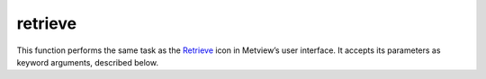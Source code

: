 
retrieve
=========================

.. container::
    
    .. container:: leftside

        .. image:: /_static/RETRIEVE.png
           :width: 48px

    .. container:: rightside

        This function performs the same task as the `Retrieve <https://confluence.ecmwf.int/display/METV/retrieve>`_ icon in Metview’s user interface. It accepts its parameters as keyword arguments, described below.


.. py:function:: retrieve(**kwargs)
  
    Description comes here!


    :param dataset: 
    :type dataset: str


    :param class: 
    :type class: {"od", "rd", "er", "cs", "e4", "ei", "dm", "pv", "el", "to", "co", "en", "me", "sr", "dt", "laef", "yt", "yp", "mc", "pe", "em", "e2", "era5", "cera-20c", "rm", "ncep 20cr", "j5", "cera-sat", "c3", "l5", "ce", "cr", "at", "be", "hr", "dk", "fi", "fr", "de", "gr", "hu", "is", "ie", "it", "nl", "no", "pt", "si", "es", "se", "ch", "tr", "uk", "uzzz", "ma", "te"}, default: "od"


    :param type: 
    :type type: str, default: "an"


    :param stream: 
    :type stream: str, default: "da"


    :param expver: 
    :type expver: str or list[str], default: "1"


    :param model: 
    :type model: str, default: "off"


    :param repres: 
    :type repres: {"bu", "sh", "ll", "gg", "sv", "og", "all"}, default: "sh"


    :param obsgroup: 
    :type obsgroup: {"satellite", "ers1", "trmm", "qscat", "reo3", "hirs", "amsua", "amsub", "mhs", "geos", "resat", "meris", "gpsro", "satob", "scatt", "ssmi all-sky", "iasi", "airs", "ssmis all-sky", "tmi all-sky", "amsre all-sky", "conv", "smos", "windsat all-sky", "ssmi", "amsua all-sky", "amsre", "tmi", "ssmis", "gbrad", "mwhs", "mwts", "mwri all-sky", "iras", "msu", "ssu", "vtpr1", "vtpr2", "atms", "resat averaging kernels", "cris", "wave integrated parameters", "wave spectra", "raingg", "surface multisensor", "amsr-2 all-sky", "saphir all-sky", "amsub all-sky", "mhs all-sky", "doppler wind lidar", "iris", "aatsr", "atms all-sky", "gmi all-sky", "godae sea surface temperatures", "atovs multisensor", "atmospheric composition", "non-surface multisensor", "mwts2", "ssmi 1dvar tcwv cloudy-sky", "mwhs2 all-sky", "ssmt2", "smap", "tovs multisensor", "cloud reflectivity", "cloud lidar", "test", "off"}, default: "off"


    :param reportype: 
    :type reportype: str or list[str], default: "off"


    :param obstype: 
    :type obstype: str or list[str], default: "s"


    :param levtype: 
    :type levtype: {"pv", "pt", "sfc", "pl", "ml", "dp", "wv", "layer", "cat", "o2d", "o3d", "sol", "off", "all"}, default: "pl"


    :param levelist: 
    :type levelist: str or list[str], default: "1000"


    :param param: 
    :type param: str or list[str], default: "z"


    :param date: 
    :type date: str or list[str], default: "-1"


    :param verify: 
    :type verify: str, default: "off"


    :param refdate: 
    :type refdate: str or list[str], default: "off"


    :param hdate: 
    :type hdate: str or list[str], default: "off"


    :param fcmonth: 
    :type fcmonth: str or list[str], default: "off"


    :param fcperiod: 
    :type fcperiod: str or list[str], default: "off"


    :param time: 
    :type time: str or list[str], default: "12"


    :param leadtime: 
    :type leadtime: str or list[str], default: "off"


    :param opttime: 
    :type opttime: str or list[str], default: "off"


    :param range: 
    :type range: str, default: "off"


    :param step: 
    :type step: str or list[str], default: "00"


    :param anoffset: 
    :type anoffset: str or list[str]


    :param reference: 
    :type reference: str or list[str], default: "off"


    :param number: 
    :type number: str or list[str], default: "off"


    :param quantile: 
    :type quantile: str or list[str], default: "off"


    :param domain: 
    :type domain: {"g", "g", "m", "n", "s", "b", "e", "a", "b", "c", "d", "w", "f", "t", "u", "x", "all", "v", "h", "i", "j", "k", "l", "o", "p", "q", "r", "y", "z"}, default: "g"


    :param frequency: 
    :type frequency: str or list[str], default: "off"


    :param direction: 
    :type direction: str or list[str], default: "off"


    :param diagnostic: 
    :type diagnostic: str or list[str], default: "off"


    :param iteration: 
    :type iteration: str or list[str], default: "off"


    :param channel: 
    :type channel: str or list[str], default: "off"


    :param ident: 
    :type ident: str or list[str], default: "off"


    :param origin: 
    :type origin: str or list[str], default: "off"


    :param system: 
    :type system: str, default: "off"


    :param method: 
    :type method: str or list[str], default: "off"


    :param product: 
    :type product: {"inst", "tims", "tavg", "tacc", "all", "off"}, default: "off"


    :param section: 
    :type section: {"h", "v", "z", "m", "all", "off"}, default: "off"


    :param latitude: 
    :type latitude: str, default: "off"


    :param longitude: 
    :type longitude: str, default: "off"


    :param source: 
    :type source: str, default: ""


    :param target: 
    :type target: str, default: ""


    :param logstats: 
    :type logstats: str


    :param transfer: 
    :type transfer: str


    :param fieldset: 
    :type fieldset: str


    :param cfspath: 
    :type cfspath: str, default: ""


    :param format: 
    :type format: str, default: "p"


    :param disp: 
    :type disp: str, default: "off"


    :param resol: 
    :type resol: str, default: "auto"


    :param accuracy: 
    :type accuracy: str, default: "n"


    :param style: 
    :type style: {"dissemination", "off"}, default: "off"


    :param interpolation: 
    :type interpolation: str, default: "off"


    :param area: 
    :type area: str or list[str], default: "g"


    :param block: 
    :type block: str or list[str], default: "off"


    :param instrument: 
    :type instrument: str or list[str], default: "off"


    :param filter: 
    :type filter: str, default: "off"


    :param rotation: 
    :type rotation: str or list[str], default: "off"


    :param frame: 
    :type frame: str, default: "off"


    :param bitmap: 
    :type bitmap: str, default: "off"


    :param grid: 
    :type grid: str or list[str], default: "off"


    :param gaussian: 
    :type gaussian: {"reduced", "regular", "off"}, default: "off"


    :param specification: 
    :type specification: str, default: "off"


    :param packing: 
    :type packing: str, default: "off"


    :param padding: 
    :type padding: str, default: "off"


    :param duplicates: 
    :type duplicates: {"keep", "remove"}, default: "keep"


    :param launch: 
    :type launch: str, default: ""


    :param job: 
    :type job: str, default: "off"


    :param use: 
    :type use: str, default: "normal"


    :param password: 
    :type password: str, default: "off"


    :param costonly: 
    :type costonly: str, default: "n"


    :param optimise: 
    :type optimise: str, default: "off"


    :param process: 
    :type process: str, default: "off"


    :param branch: 
    :type branch: str, default: "off"


    :param database: 
    :type database: str or list[str]


    :param expect: 
    :type expect: str, default: "off"


    :param _version: 
    :type _version: str, default: "2.0"


    :param lsm: 
    :type lsm: {"on", "off"}, default: "off"


    :param truncation: 
    :type truncation: str, default: "off"


    :param intgrid: 
    :type intgrid: str or list[str], default: "off"


    :param ppengine: 
    :type ppengine: {"emos", "mir", "off"}, default: "off"


    :rtype: None


.. minigallery:: metview.retrieve
    :add-heading:

